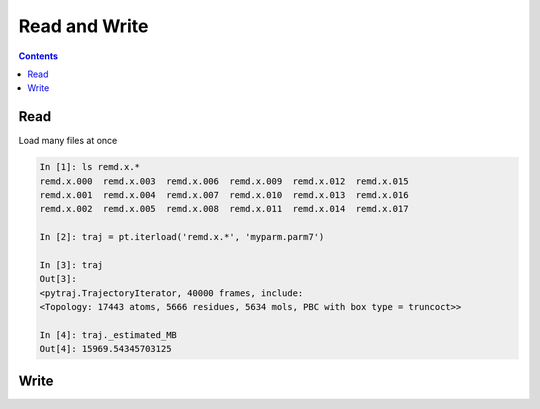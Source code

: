.. _read_and_write:

Read and Write
==============

.. contents::

Read
----

.. ipython:: python
    
    # read amber format
    import pytraj as pt
    traj = pt.iterload('data/tz2.ortho.nc', 'data/tz2.ortho.parm7')
    traj

Load many files at once

.. code-block:: python

    In [1]: ls remd.x.*
    remd.x.000  remd.x.003  remd.x.006  remd.x.009  remd.x.012  remd.x.015
    remd.x.001  remd.x.004  remd.x.007  remd.x.010  remd.x.013  remd.x.016
    remd.x.002  remd.x.005  remd.x.008  remd.x.011  remd.x.014  remd.x.017
    
    In [2]: traj = pt.iterload('remd.x.*', 'myparm.parm7')
    
    In [3]: traj
    Out[3]:
    <pytraj.TrajectoryIterator, 40000 frames, include:
    <Topology: 17443 atoms, 5666 residues, 5634 mols, PBC with box type = truncoct>>
    
    In [4]: traj._estimated_MB
    Out[4]: 15969.54345703125


Write
-----

.. ipython:: python

    # write to CHARMM dcd format
    pt.write_traj('test.dcd', traj, overwrite=True)

    # write with given frames
    pt.write_traj('test2.dcd', traj, indices=[0, 3, 7, 9], overwrite=True)
